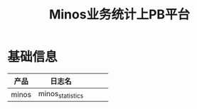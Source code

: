 #+TITLE: Minos业务统计上PB平台

* 基础信息
| 产品  | 日志名           |   |   |   |
|-------+------------------+---+---+---|
| minos | minos_statistics |   |   |   |

